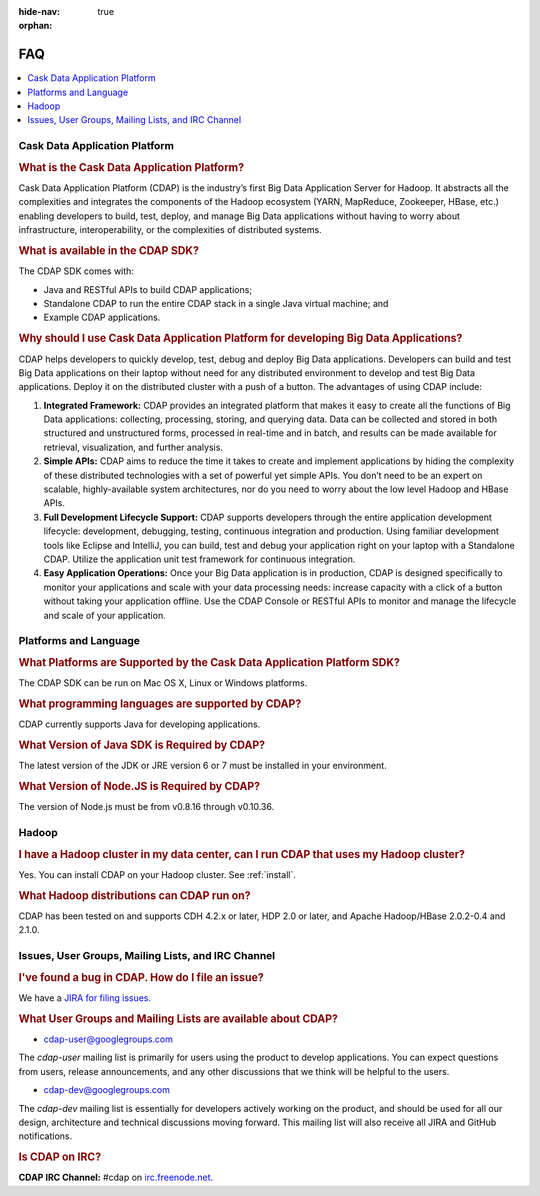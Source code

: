 .. meta::
    :author: Cask Data, Inc.
    :description: Frequently Asked Questions about the Cask Data Application Platform
    :copyright: Copyright © 2014 Cask Data, Inc.

:hide-nav: true
:orphan:

==================================
FAQ
==================================

.. contents::
   :local:
   :class: faq
   :backlinks: none

Cask Data Application Platform
==============================

.. rubric:: What is the Cask Data Application Platform?

Cask Data Application Platform (CDAP) is the industry’s first Big Data Application Server for Hadoop. It
abstracts all the complexities and integrates the components of the Hadoop ecosystem (YARN, MapReduce, 
Zookeeper, HBase, etc.) enabling developers to build, test, deploy, and manage Big Data applications
without having to worry about infrastructure, interoperability, or the complexities of distributed
systems.

.. rubric:: What is available in the CDAP SDK?

The CDAP SDK comes with:

- Java and RESTful APIs to build CDAP applications;
- Standalone CDAP to run the entire CDAP stack in a single Java virtual machine; and
- Example CDAP applications.

.. rubric:: Why should I use Cask Data Application Platform for developing Big Data Applications?

CDAP helps developers to quickly develop, test, debug and deploy Big Data applications. Developers can
build and test Big Data applications on their laptop without need for any distributed environment to
develop and test Big Data applications. Deploy it on the distributed cluster with a push of a button. The
advantages of using CDAP include:

1. **Integrated Framework:**
   CDAP provides an integrated platform that makes it easy to create all the functions of Big Data
   applications: collecting, processing, storing, and querying data. Data can be collected and stored in
   both structured and unstructured forms, processed in real-time and in batch, and results can be made
   available for retrieval, visualization, and further analysis.

#. **Simple APIs:**
   CDAP aims to reduce the time it takes to create and implement applications by hiding the
   complexity of these distributed technologies with a set of powerful yet simple APIs. You don’t need to
   be an expert on scalable, highly-available system architectures, nor do you need to worry about the low
   level Hadoop and HBase APIs.

#. **Full Development Lifecycle Support:**
   CDAP supports developers through the entire application development lifecycle: development, debugging,
   testing, continuous integration and production. Using familiar development tools like Eclipse and
   IntelliJ, you can build, test and debug your application right on your laptop with a Standalone CDAP. Utilize
   the application unit test framework for continuous integration.

#. **Easy Application Operations:**
   Once your Big Data application is in production, CDAP is designed specifically to monitor your
   applications and scale with your data processing needs: increase capacity with a click of a button
   without taking your application offline. Use the CDAP Console or RESTful APIs to monitor and manage the
   lifecycle and scale of your application.


Platforms and Language
======================

.. rubric:: What Platforms are Supported by the Cask Data Application Platform SDK?

The CDAP SDK can be run on Mac OS X, Linux or Windows platforms.

.. rubric:: What programming languages are supported by CDAP?

CDAP currently supports Java for developing applications.

.. rubric:: What Version of Java SDK is Required by CDAP?

The latest version of the JDK or JRE version 6 or 7 must be installed in your environment.

.. rubric:: What Version of Node.JS is Required by CDAP?

The version of Node.js must be from v0.8.16 through v0.10.36.


Hadoop
======

.. rubric:: I have a Hadoop cluster in my data center, can I run CDAP that uses my Hadoop cluster?

Yes. You can install CDAP on your Hadoop cluster. See :ref:`install`.

.. rubric:: What Hadoop distributions can CDAP run on?

CDAP has been tested on and supports CDH 4.2.x or later, HDP 2.0 or later, and Apache Hadoop/HBase 2.0.2-0.4 and 2.1.0. 


.. _faq-cdap-user-groups:

Issues, User Groups, Mailing Lists, and IRC Channel
===================================================

.. rubric:: I've found a bug in CDAP. How do I file an issue?

We have a `JIRA for filing issues. <https://issues.cask.co/browse/CDAP>`__


.. rubric:: What User Groups and Mailing Lists are available about CDAP?

- `cdap-user@googlegroups.com <https://groups.google.com/d/forum/cdap-user>`__

The *cdap-user* mailing list is primarily for users using the product to develop
applications. You can expect questions from users, release announcements, and any other
discussions that we think will be helpful to the users.

- `cdap-dev@googlegroups.com <https://groups.google.com/d/forum/cdap-dev>`__

The *cdap-dev* mailing list is essentially for developers actively working
on the product, and should be used for all our design, architecture and technical
discussions moving forward. This mailing list will also receive all JIRA and GitHub
notifications.


.. rubric:: Is CDAP on IRC?

**CDAP IRC Channel:** #cdap on `irc.freenode.net. <http://irc.freenode.net/>`__






